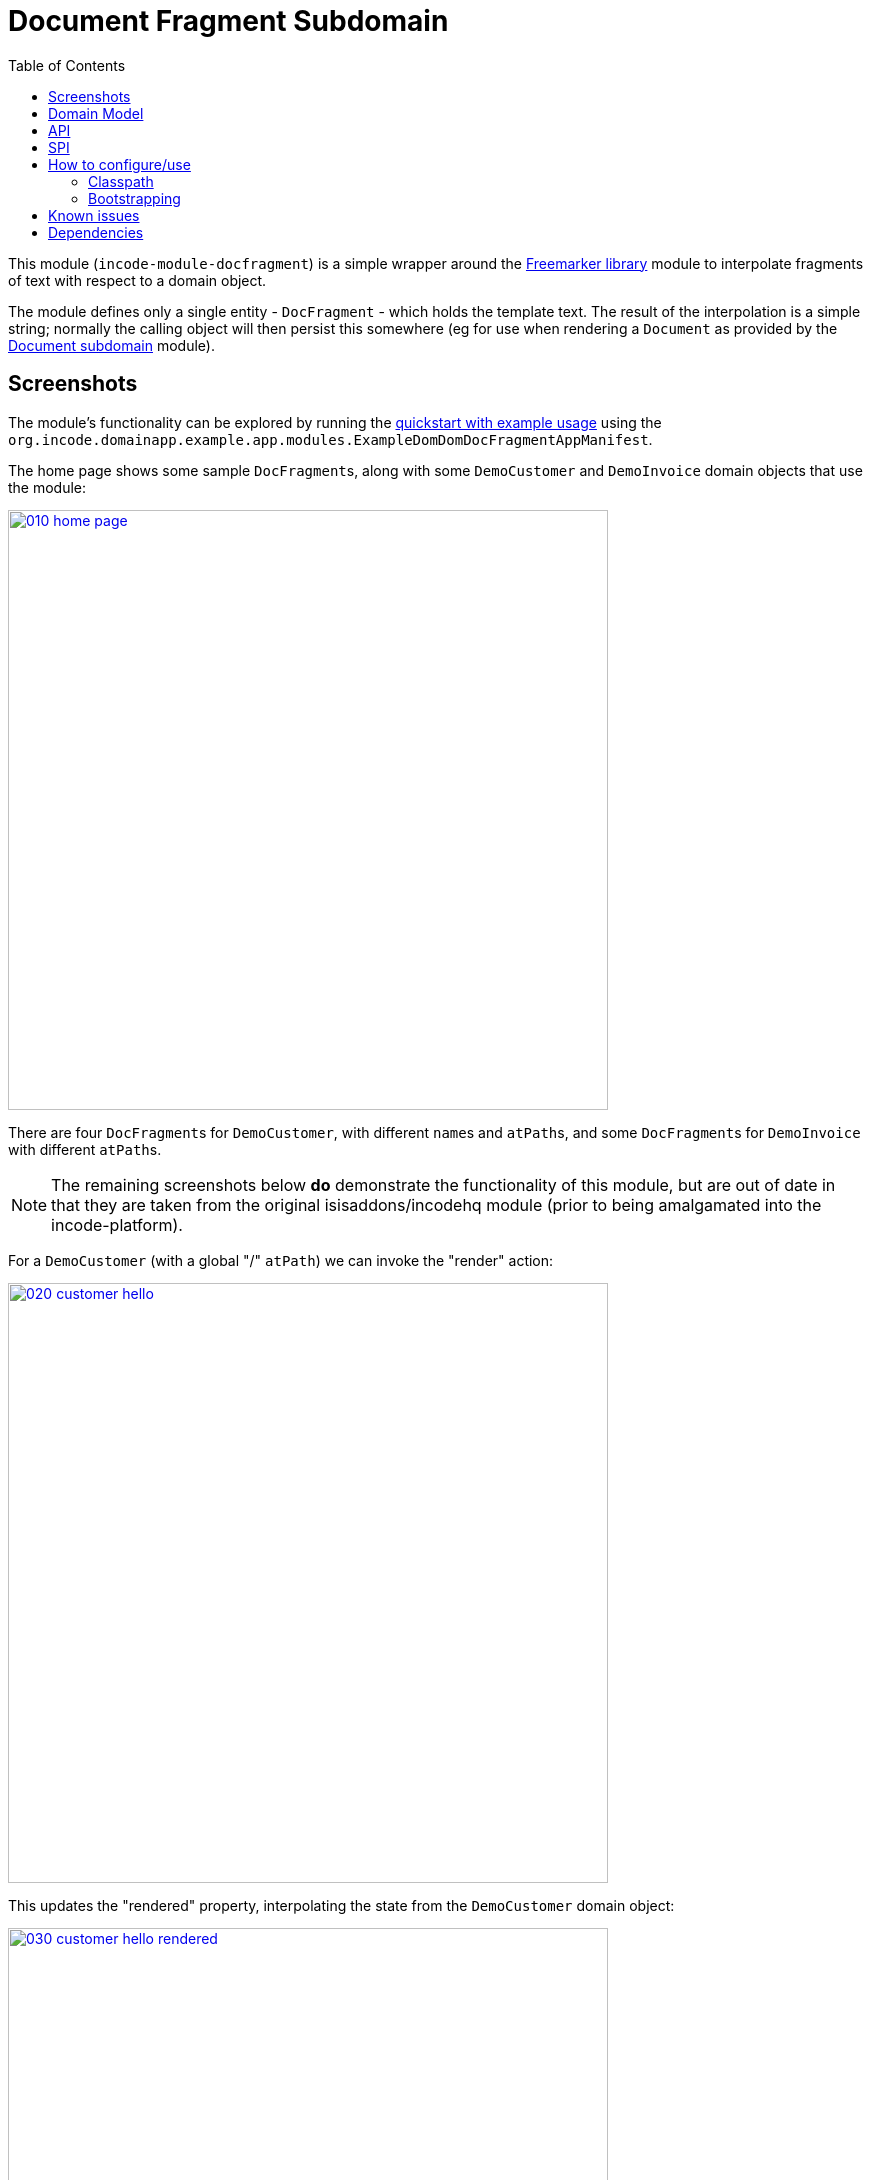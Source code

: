 [[dom-docfragment]]
= Document Fragment Subdomain
:_basedir: ../../../
:_imagesdir: images/
:generate_pdf:
:toc:

This module (`incode-module-docfragment`) is a simple wrapper around the xref:../../lib/freemarker/lib-freemarker.adoc#[Freemarker library] module to interpolate fragments of text with respect to a domain object.



The module defines only a single entity - `DocFragment` - which holds the template text.
The result of the interpolation is a simple string; normally the calling object will then persist this somewhere (eg for use when rendering a `Document` as provided by the xref:../../dom/document/dom-document.adoc#[Document subdomain] module).



== Screenshots

The module's functionality can be explored by running the xref:../../../quickstart/quickstart-with-example-usage.adoc#[quickstart with example usage] using the `org.incode.domainapp.example.app.modules.ExampleDomDomDocFragmentAppManifest`.

The home page shows some sample ``DocFragment``s, along with some ``DemoCustomer`` and ``DemoInvoice`` domain objects that use the module:

image::{_imagesdir}010-home-page.png[width="600px",link="{_imagesdir}010-home-page.png"]


There are four ``DocFragment``s for ``DemoCustomer``, with different ``name``s and ``atPath``s, and some ``DocFragment``s for ``DemoInvoice`` with different ``atPath``s.

[NOTE]
====
The remaining screenshots below *do* demonstrate the functionality of this module, but are out of date in that they are taken from the original isisaddons/incodehq module (prior to being amalgamated into the incode-platform).
====


For a `DemoCustomer` (with a global "/" `atPath`) we can invoke the "render" action:

image::{_imagesdir}020-customer-hello.png[width="600px",link="{_imagesdir}020-customer-hello.png"]


This updates the "rendered" property, interpolating the state from the ``DemoCustomer`` domain object:

image::{_imagesdir}030-customer-hello-rendered.png[width="600px",link="{_imagesdir}030-customer-hello-rendered.png"]


For a different `DemoCustomer` with a different ("/FRA") `atPath`, we can do likewise:

image::{_imagesdir}040-customer-FRA-hello.png[width="600px",link="{_imagesdir}040-customer-FRA-hello.png"]


This looks up a different `DocFragment` (for the "/FRA" `atPath`), resulting in a different rendering:

image::{_imagesdir}050-customer-FRA-hello-rendered.png[width="600px",link="{_imagesdir}050-customer-FRA-hello-rendered.png"]


For the `DemoInvoice`, one of the instances is for an `atPath` ("/ITA") where there is only a global `DocFragment`:

image::{_imagesdir}060-invoice-fallback-to-global.png[width="600px",link="{_imagesdir}060-invoice-fallback-to-global.png"]


When this is rendered:

image::{_imagesdir}070-invoice-due-render.png[width="600px",link="{_imagesdir}070-invoice-due-render.png"]


Then the rendering uses the "global" `DocFragment`:

image::{_imagesdir}080-invoice-due-rendered.png[width="600px",link="{_imagesdir}080-invoice-due-rendered.png"]


Note also that the `DemoInvoice` has a JODA `LocalDate`.
This is interpolated as a date, rather than as a generic Object.



== Domain Model


The following class diagram highlights the main concepts:

[plantuml,images/class-diagram,png]
--
skinparam class {
	BackgroundColor<<PPT>> LightGreen
	BackgroundColor<<Party>> LightGreen
	BackgroundColor<<Place>> LightGreen
	BackgroundColor<<Thing>> LightGreen
	BackgroundColor<<Role>> Khaki
	BackgroundColor<<Desc>> LightSkyBlue
	BackgroundColor<<MI>> LightPink
	BackgroundColor<<MomentOfTime>> LightPink
	BackgroundColor<<IntervalOfTime>> LightPink
	BackgroundColor<<SPI>> Linen
	BackgroundColor<<DomainObject>> White
	BackgroundColor Lavender
	ArrowColor Black
	BorderColor Black
}

hide members
show DocFragment fields
show DocFragment methods
show ApplicationTenancyService methods
show DocFragmentService methods
show DocFragmentRepository methods

class Object<<DomainObject>> {
}

class DocFragment<<Thing>> {
    objectType: String
    name: String
    atPath: String
    templateText: String
    render()
    delete()
}

class DocFragmentRepository {
    findByObjectTypeAndNameAndApplicableAtPath()
    create()
}

interface ApplicationTenancyService<<SPI>> {
    atPathFor()
}

class ApplicationTenancyServiceDemo {
}
class DemoObject {
}
class DocFragmentService {
    render()
}

DocFragment <-.-- DocFragmentRepository
DocFragmentRepository "find" <-.- DocFragmentService
ApplicationTenancyService  <-.- DocFragmentService

ApplicationTenancyService ^-- ApplicationTenancyServiceDemo


Object ^-down- DemoObject

DocFragment -.right-.-> Object: > context
--


The central concept is `DocFragment`, which holds some Freemarker template text with placeholders to be interpolated by the state of a domain object.
It is identified by an `objectType`, a `name` and an `atPath`:

* the `objectType` represents the type of object that this fragment is intended to interpolate.
This is an alias for the type's concrete class, and is usually defined by `@DomainObject(objectType=...)`.

* the `name` distinguishes between potentially many fragments for a given object type.
There are no restrictions as to its value; it might correspond to the name of a property of the object, or of an action, or anything else.

* the `atPath` (application tenancy path) allows multiple translations of the fragment.
The module will attempt to match the most specific translation, eg "/ITA" (Italy) will take precedence over "/" (Global) if both are present.


The domain object is used in two ways:

* its state is used when interpolating the template text
* (optionally but typically) it is used to infer the `atPath`, in other words which `DocFragment` translation to use.

The API and mandatory SPIs for the module are discussed below.



== API

The programmatic API to the module is `DocFragmentService`:

[source,java]
----
public class DocFragmentService {

    public String render(
            Object domainObject,                                            // <1>
            String name)                                                    // <2>
        throws IOException, TemplateException, RenderException { ... }
        ...
    }

    public String render(                                                   // <3>
                Object domainObject,
                String name,
                String atPath)
        throws IOException, TemplateException, RenderException { ... }
}
----
<1> provides the state for the interpolation into the fragment's template text, and is also used to determine the `atPath` of the `DocFragment` to use to render
<2> corresponds to the `name` of the `DocFragment` to use to render.
<3> overload that allows the `atPath` to be specified explicitly (rather than inferred from the supplied domain object)

The `render(...)` methods will always return the rendered text, else an exception.
A `RenderException` is thrown if a `DocFragment` could not be located.


== SPI

The module defines a single (mandatory) SPI service, `ApplicationTenancyService`:

[source,java]
----
public interface ApplicationTenancyService {
    String atPathFor(Object domainObject);          // <1>
}
----
<1> Used by `DocFragmentService` to determine the `atPath` of the domain object, so as to lookup the appropriate `DocFragment`.



== How to configure/use

=== Classpath

Update your classpath by adding this dependency in your dom project's `pom.xml`:

[source,xml]
----
<dependency>
    <groupId>org.incode.module.communications</groupId>
    <artifactId>incode-module-communications-dom</artifactId>
    <version>1.15.0</version>
</dependency>
----

Check for later releases by searching http://search.maven.org/#search|ga|1|incode-module-docfragment-dom[Maven Central Repo].

For instructions on how to use the latest `-SNAPSHOT`, see the xref:../../../pages/contributors-guide.adoc#[contributors guide].


=== Bootstrapping

In the `AppManifest`, update its `getModules()` method, eg:

[source,java]
----
@Override
public List<Class<?>> getModules() {
    return Arrays.asList(
            ...
            org.incode.module.docfragment.dom.DocFragmentModuleDomModule.class,
    );
}
----


== Known issues

None known at this time.



== Dependencies

The module uses icons from link:https://icons8.com/[icons8].
There are other no third-party dependencies.
